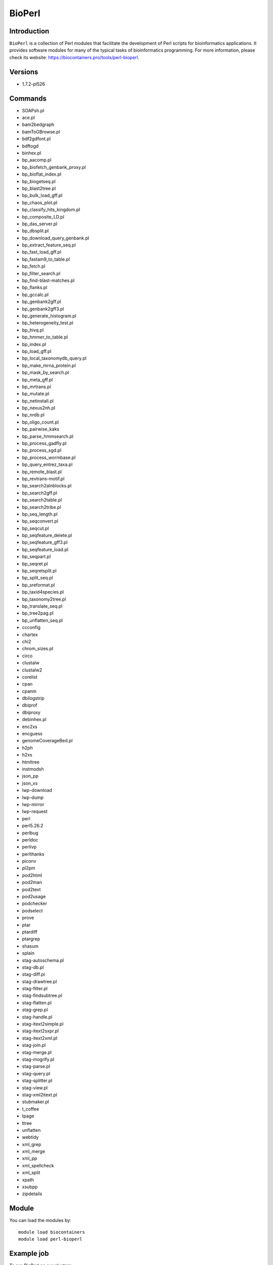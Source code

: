 .. _backbone-label:

BioPerl
==============================

Introduction
~~~~~~~~
``BioPerl`` is a collection of Perl modules that facilitate the development of Perl scripts for bioinformatics applications. It provides software modules for many of the typical tasks of bioinformatics programming. For more information, please check its website: https://biocontainers.pro/tools/perl-bioperl.

Versions
~~~~~~~~
- 1.7.2-pl526

Commands
~~~~~~~
- SOAPsh.pl
- ace.pl
- bam2bedgraph
- bamToGBrowse.pl
- bdf2gdfont.pl
- bdftogd
- binhex.pl
- bp_aacomp.pl
- bp_biofetch_genbank_proxy.pl
- bp_bioflat_index.pl
- bp_biogetseq.pl
- bp_blast2tree.pl
- bp_bulk_load_gff.pl
- bp_chaos_plot.pl
- bp_classify_hits_kingdom.pl
- bp_composite_LD.pl
- bp_das_server.pl
- bp_dbsplit.pl
- bp_download_query_genbank.pl
- bp_extract_feature_seq.pl
- bp_fast_load_gff.pl
- bp_fastam9_to_table.pl
- bp_fetch.pl
- bp_filter_search.pl
- bp_find-blast-matches.pl
- bp_flanks.pl
- bp_gccalc.pl
- bp_genbank2gff.pl
- bp_genbank2gff3.pl
- bp_generate_histogram.pl
- bp_heterogeneity_test.pl
- bp_hivq.pl
- bp_hmmer_to_table.pl
- bp_index.pl
- bp_load_gff.pl
- bp_local_taxonomydb_query.pl
- bp_make_mrna_protein.pl
- bp_mask_by_search.pl
- bp_meta_gff.pl
- bp_mrtrans.pl
- bp_mutate.pl
- bp_netinstall.pl
- bp_nexus2nh.pl
- bp_nrdb.pl
- bp_oligo_count.pl
- bp_pairwise_kaks
- bp_parse_hmmsearch.pl
- bp_process_gadfly.pl
- bp_process_sgd.pl
- bp_process_wormbase.pl
- bp_query_entrez_taxa.pl
- bp_remote_blast.pl
- bp_revtrans-motif.pl
- bp_search2alnblocks.pl
- bp_search2gff.pl
- bp_search2table.pl
- bp_search2tribe.pl
- bp_seq_length.pl
- bp_seqconvert.pl
- bp_seqcut.pl
- bp_seqfeature_delete.pl
- bp_seqfeature_gff3.pl
- bp_seqfeature_load.pl
- bp_seqpart.pl
- bp_seqret.pl
- bp_seqretsplit.pl
- bp_split_seq.pl
- bp_sreformat.pl
- bp_taxid4species.pl
- bp_taxonomy2tree.pl
- bp_translate_seq.pl
- bp_tree2pag.pl
- bp_unflatten_seq.pl
- ccconfig
- chartex
- chi2
- chrom_sizes.pl
- circo
- clustalw
- clustalw2
- corelist
- cpan
- cpanm
- dbilogstrip
- dbiprof
- dbiproxy
- debinhex.pl
- enc2xs
- encguess
- genomeCoverageBed.pl
- h2ph
- h2xs
- htmltree
- instmodsh
- json_pp
- json_xs
- lwp-download
- lwp-dump
- lwp-mirror
- lwp-request
- perl
- perl5.26.2
- perlbug
- perldoc
- perlivp
- perlthanks
- piconv
- pl2pm
- pod2html
- pod2man
- pod2text
- pod2usage
- podchecker
- podselect
- prove
- ptar
- ptardiff
- ptargrep
- shasum
- splain
- stag-autoschema.pl
- stag-db.pl
- stag-diff.pl
- stag-drawtree.pl
- stag-filter.pl
- stag-findsubtree.pl
- stag-flatten.pl
- stag-grep.pl
- stag-handle.pl
- stag-itext2simple.pl
- stag-itext2sxpr.pl
- stag-itext2xml.pl
- stag-join.pl
- stag-merge.pl
- stag-mogrify.pl
- stag-parse.pl
- stag-query.pl
- stag-splitter.pl
- stag-view.pl
- stag-xml2itext.pl
- stubmaker.pl
- t_coffee
- tpage
- ttree
- unflatten
- webtidy
- xml_grep
- xml_merge
- xml_pp
- xml_spellcheck
- xml_split
- xpath
- xsubpp
- zipdetails

Module
~~~~~~~~
You can load the modules by::
    
    module load biocontainers
    module load perl-bioperl

Example job
~~~~~
To run BioPerl on our clusters::

    #!/bin/bash
    #SBATCH -A myallocation     # Allocation name 
    #SBATCH -t 1:00:00
    #SBATCH -N 1
    #SBATCH -n 1
    #SBATCH --job-name=perl-bioperl
    #SBATCH --mail-type=FAIL,BEGIN,END
    #SBATCH --error=%x-%J-%u.err
    #SBATCH --output=%x-%J-%u.out

    module --force purge
    ml biocontainers perl-bioperl
